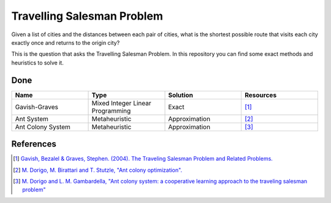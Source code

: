 Travelling Salesman Problem
===========================

Given a list of cities and the distances between each pair of cities, what is the shortest possible route that visits each city exactly once and returns to the origin city?

This is the question that asks the Travelling Salesman Problem. In this repository you can find some exact methods and heuristics to solve it.

Done
++++

.. list-table::
    :widths: 25 25 25 25
    :header-rows: 1

    * - Name
      - Type
      - Solution
      - Resources
    * - Gavish-Graves
      - Mixed Integer Linear Programming
      - Exact
      - [1]_
    * - Ant System
      - Metaheuristic
      - Approximation
      - [2]_
    * - Ant Colony System
      - Metaheuristic
      - Approximation
      - [3]_

References
++++++++++

.. [1] `Gavish, Bezalel & Graves, Stephen. (2004). The Traveling Salesman Problem and Related Problems. <https://www.researchgate.net/publication/37596296_The_Traveling_Salesman_Problem_and_Related_Problems>`_
.. [2] `M. Dorigo, M. Birattari and T. Stutzle, "Ant colony optimization". <https://ieeexplore.ieee.org/document/4129846>`_
.. [3] `M. Dorigo and L. M. Gambardella, "Ant colony system: a cooperative learning approach to the traveling salesman problem" <https://ieeexplore.ieee.org/document/585892>`_

